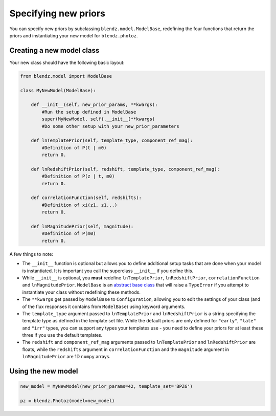 Specifying new priors
======================

You can specify new priors by subclassing ``blendz.model.ModelBase``, redefining
the four functions that return the priors and instantiating your new model for ``blendz.photoz``.


Creating a new model class
---------------------------

Your new class should have the following basic layout:

.. code:: python

  from blendz.model import ModelBase

  class MyNewModel(ModelBase):

      def __init__(self, new_prior_params, **kwargs):
          #Run the setup defined in ModelBase
          super(MyNewModel, self).__init__(**kwargs)
          #Do some other setup with your new_prior_parameters

      def lnTemplatePrior(self, template_type, component_ref_mag):
          #Definition of P(t | m0)
          return 0.

      def lnRedshiftPrior(self, redshift, template_type, component_ref_mag):
          #Definition of P(z | t, m0)
          return 0.

      def correlationFunction(self, redshifts):
          #Definition of xi(z1, z1...)
          return 0.

      def lnMagnitudePrior(self, magnitude):
          #Definition of P(m0)
          return 0.

A few things to note:

- The ``__init__`` function is optional but allows you to define additional setup tasks that are done when your model is instantiated. It is important you call the superclass ``__init__`` if you define this.

- While ``__init__`` is optional, you **must** redefine ``lnTemplatePrior``, ``lnRedshiftPrior``, ``correlationFunction`` and ``lnMagnitudePrior``. ``ModelBase`` is an `abstract base class <https://docs.python.org/3/library/abc.html>`_ that will raise a ``TypeError`` if you attempt to instantiate your class without redefining these methods.

- The ``**kwargs`` get passed by ``ModelBase`` to ``Configuration``, allowing you to edit the settings of your class (and of the flux responses it contains from ``ModelBase``) using keyword arguments.

- The ``template_type`` argument passed to ``lnTemplatePrior`` and ``lnRedshiftPrior`` is a string specifying the template type as defined in the template set file. While the default priors are only defined for ``"early"``, ``"late"`` and ``"irr"`` types, you can support any types your templates use - you need to define your priors for at least these three if you use the default templates.

- The ``redshift`` and ``component_ref_mag`` arguments passed to ``lnTemplatePrior`` and ``lnRedshiftPrior`` are floats, while the ``redshifts`` argument in ``correlationFunction`` and the ``magnitude`` argument in ``lnMagnitudePrior`` are 1D ``numpy`` arrays.



Using the new model
--------------------

.. code:: python

  new_model = MyNewModel(new_prior_params=42, template_set='BPZ6')

  pz = blendz.Photoz(model=new_model)
